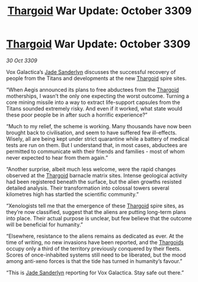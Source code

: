 :PROPERTIES:
:ID:       386d225d-44b7-4b71-bb5d-469ee9faca4c
:END:
#+title: [[id:09343513-2893-458e-a689-5865fdc32e0a][Thargoid]] War Update: October 3309
#+filetags: :galnet:

* [[id:09343513-2893-458e-a689-5865fdc32e0a][Thargoid]] War Update: October 3309

/30 Oct 3309/

Vox Galactica’s [[id:139670fe-bd19-40b6-8623-cceeef01fd36][Jade Sanderlyn]] discusses the successful recovery of people from the Titans and developments at the new [[id:09343513-2893-458e-a689-5865fdc32e0a][Thargoid]] spire sites. 

“When Aegis announced its plans to free abductees from the [[id:09343513-2893-458e-a689-5865fdc32e0a][Thargoid]] motherships, I wasn’t the only one expecting the worst outcome. Turning a core mining missile into a way to extract life-support capsules from the Titans sounded extremely risky. And even if it worked, what state would these poor people be in after such a horrific experience?” 

“Much to my relief, the scheme is working. Many thousands have now been brought back to civilisation, and seem to have suffered few ill-effects. Wisely, all are being kept under strict quarantine while a battery of medical tests are run on them. But I understand that, in most cases, abductees are permitted to communicate with their friends and families - most of whom never expected to hear from them again.” 

“Another surprise, albeit much less welcome, were the rapid changes observed at the [[id:09343513-2893-458e-a689-5865fdc32e0a][Thargoid]] barnacle matrix sites. Intense geological activity had been registered beneath the surface, but the alien growths resisted detailed analysis. Their transformation into colossal towers several kilometres high has startled the scientific community.” 

“Xenologists tell me that the emergence of these [[id:09343513-2893-458e-a689-5865fdc32e0a][Thargoid]] spire sites, as they’re now classified, suggest that the aliens are putting long-term plans into place. Their actual purpose is unclear, but few believe that the outcome will be beneficial for humanity.” 

“Elsewhere, resistance to the aliens remains as dedicated as ever. At the time of writing, no new invasions have been reported, and the [[id:09343513-2893-458e-a689-5865fdc32e0a][Thargoids]] occupy only a third of the territory previously conquered by their fleets. Scores of once-inhabited systems still need to be liberated, but the mood among anti-xeno forces is that the tide has turned in humanity’s favour.” 

“This is [[id:139670fe-bd19-40b6-8623-cceeef01fd36][Jade Sanderlyn]] reporting for Vox Galactica. Stay safe out there.”
